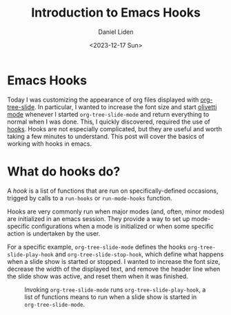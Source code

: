 #+TITLE: Introduction to Emacs Hooks
#+Author: Daniel Liden
#+Date: <2023-12-17 Sun>
* Emacs Hooks
#+begin_preview
Today I was customizing the appearance of org files displayed with [[https://github.com/takaxp/org-tree-slide][org-tree-slide]]. In particular, I wanted to increase the font size and start [[https://github.com/rnkn/olivetti][olivetti mode]] whenever I started ~org-tree-slide-mode~ and return everything to normal when I was done. This, I quickly discovered, required the use of [[https://www.gnu.org/software/emacs/manual/html_node/emacs/Hooks.html][hooks]]. Hooks are not especially complicated, but they are useful and worth taking a few minutes to understand. This post will cover the basics of working with hooks in emacs.
#+end_preview
* What do hooks do?
A /hook/ is a list of functions that are run on specifically-defined occasions, trigged by calls to a ~run-hooks~ or ~run-mode-hooks~ function.

Hooks are very commonly run when major modes (and, often, minor modes) are initialized in an emacs session. They provide a way to set up mode-specific configurations when a mode is initialized or when some specific action is undertaken by the user.

For a specific example, ~org-tree-slide-mode~ defines the hooks ~org-tree-slide-play-hook~ and ~org-tree-slide-stop-hook~, which define what happens when a slide show is started or stopped. I wanted to increase the font size, decrease the width of the displayed text, and remove the header line when the slide show was active, and reset them when it was finished.


#+begin_center
#+CAPTION: Invoking ~org-tree-slide-mode~ runs ~org-tree-slide-play-hook~, a list of functions means to run when a slide show is started in ~org-tree-slide-mode~.
 [[./figures/20231217-emacs-hooks/hooks_screen_capture.gif]]
#+end_center

